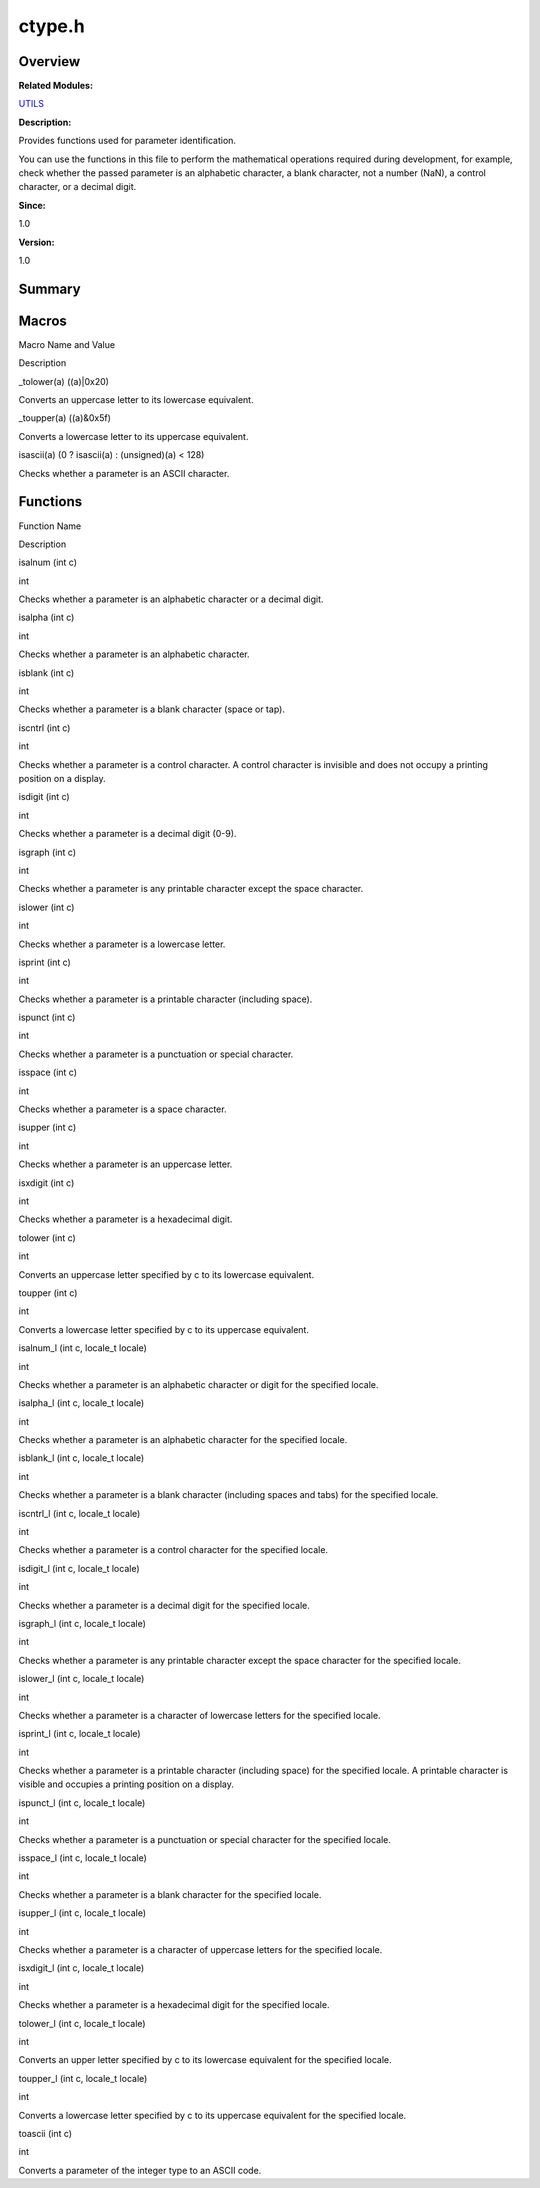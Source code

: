 ctype.h
=======

**Overview**\ 
--------------

**Related Modules:**

`UTILS <utils.md>`__

**Description:**

Provides functions used for parameter identification.

You can use the functions in this file to perform the mathematical
operations required during development, for example, check whether the
passed parameter is an alphabetic character, a blank character, not a
number (NaN), a control character, or a decimal digit.

**Since:**

1.0

**Version:**

1.0

**Summary**\ 
-------------

Macros
------

.. raw:: html

   <table>

.. raw:: html

   <thead align="left">

.. raw:: html

   <tr id="row1275595110084829">

.. raw:: html

   <th class="cellrowborder" valign="top" width="50%" id="mcps1.1.3.1.1">

.. raw:: html

   <p id="p1328069915084829">

Macro Name and Value

.. raw:: html

   </p>

.. raw:: html

   </th>

.. raw:: html

   <th class="cellrowborder" valign="top" width="50%" id="mcps1.1.3.1.2">

.. raw:: html

   <p id="p1699955765084829">

Description

.. raw:: html

   </p>

.. raw:: html

   </th>

.. raw:: html

   </tr>

.. raw:: html

   </thead>

.. raw:: html

   <tbody>

.. raw:: html

   <tr id="row413606838084829">

.. raw:: html

   <td class="cellrowborder" valign="top" width="50%" headers="mcps1.1.3.1.1 ">

.. raw:: html

   <p id="p1199321498084829">

\_tolower(a) ((a)|0x20)

.. raw:: html

   </p>

.. raw:: html

   </td>

.. raw:: html

   <td class="cellrowborder" valign="top" width="50%" headers="mcps1.1.3.1.2 ">

.. raw:: html

   <p id="p792760953084829">

Converts an uppercase letter to its lowercase equivalent.

.. raw:: html

   </p>

.. raw:: html

   </td>

.. raw:: html

   </tr>

.. raw:: html

   <tr id="row1086264725084829">

.. raw:: html

   <td class="cellrowborder" valign="top" width="50%" headers="mcps1.1.3.1.1 ">

.. raw:: html

   <p id="p1383033970084829">

\_toupper(a) ((a)&0x5f)

.. raw:: html

   </p>

.. raw:: html

   </td>

.. raw:: html

   <td class="cellrowborder" valign="top" width="50%" headers="mcps1.1.3.1.2 ">

.. raw:: html

   <p id="p985300697084829">

Converts a lowercase letter to its uppercase equivalent.

.. raw:: html

   </p>

.. raw:: html

   </td>

.. raw:: html

   </tr>

.. raw:: html

   <tr id="row555321676084829">

.. raw:: html

   <td class="cellrowborder" valign="top" width="50%" headers="mcps1.1.3.1.1 ">

.. raw:: html

   <p id="p434422089084829">

isascii(a) (0 ? isascii(a) : (unsigned)(a) < 128)

.. raw:: html

   </p>

.. raw:: html

   </td>

.. raw:: html

   <td class="cellrowborder" valign="top" width="50%" headers="mcps1.1.3.1.2 ">

.. raw:: html

   <p id="p1139875360084829">

Checks whether a parameter is an ASCII character.

.. raw:: html

   </p>

.. raw:: html

   </td>

.. raw:: html

   </tr>

.. raw:: html

   </tbody>

.. raw:: html

   </table>

Functions
---------

.. raw:: html

   <table>

.. raw:: html

   <thead align="left">

.. raw:: html

   <tr id="row343333518084829">

.. raw:: html

   <th class="cellrowborder" valign="top" width="50%" id="mcps1.1.3.1.1">

.. raw:: html

   <p id="p1795588026084829">

Function Name

.. raw:: html

   </p>

.. raw:: html

   </th>

.. raw:: html

   <th class="cellrowborder" valign="top" width="50%" id="mcps1.1.3.1.2">

.. raw:: html

   <p id="p1537138260084829">

Description

.. raw:: html

   </p>

.. raw:: html

   </th>

.. raw:: html

   </tr>

.. raw:: html

   </thead>

.. raw:: html

   <tbody>

.. raw:: html

   <tr id="row564714636084829">

.. raw:: html

   <td class="cellrowborder" valign="top" width="50%" headers="mcps1.1.3.1.1 ">

.. raw:: html

   <p id="p1672674877084829">

isalnum (int c)

.. raw:: html

   </p>

.. raw:: html

   </td>

.. raw:: html

   <td class="cellrowborder" valign="top" width="50%" headers="mcps1.1.3.1.2 ">

.. raw:: html

   <p id="p1664744269084829">

int

.. raw:: html

   </p>

.. raw:: html

   <p id="p1580180179084829">

Checks whether a parameter is an alphabetic character or a decimal
digit.

.. raw:: html

   </p>

.. raw:: html

   </td>

.. raw:: html

   </tr>

.. raw:: html

   <tr id="row1189960236084829">

.. raw:: html

   <td class="cellrowborder" valign="top" width="50%" headers="mcps1.1.3.1.1 ">

.. raw:: html

   <p id="p284012229084829">

isalpha (int c)

.. raw:: html

   </p>

.. raw:: html

   </td>

.. raw:: html

   <td class="cellrowborder" valign="top" width="50%" headers="mcps1.1.3.1.2 ">

.. raw:: html

   <p id="p307556846084829">

int

.. raw:: html

   </p>

.. raw:: html

   <p id="p1178103084829">

Checks whether a parameter is an alphabetic character.

.. raw:: html

   </p>

.. raw:: html

   </td>

.. raw:: html

   </tr>

.. raw:: html

   <tr id="row1616767849084829">

.. raw:: html

   <td class="cellrowborder" valign="top" width="50%" headers="mcps1.1.3.1.1 ">

.. raw:: html

   <p id="p758802845084829">

isblank (int c)

.. raw:: html

   </p>

.. raw:: html

   </td>

.. raw:: html

   <td class="cellrowborder" valign="top" width="50%" headers="mcps1.1.3.1.2 ">

.. raw:: html

   <p id="p1775090659084829">

int

.. raw:: html

   </p>

.. raw:: html

   <p id="p1034394312084829">

Checks whether a parameter is a blank character (space or tap).

.. raw:: html

   </p>

.. raw:: html

   </td>

.. raw:: html

   </tr>

.. raw:: html

   <tr id="row378565358084829">

.. raw:: html

   <td class="cellrowborder" valign="top" width="50%" headers="mcps1.1.3.1.1 ">

.. raw:: html

   <p id="p2073995200084829">

iscntrl (int c)

.. raw:: html

   </p>

.. raw:: html

   </td>

.. raw:: html

   <td class="cellrowborder" valign="top" width="50%" headers="mcps1.1.3.1.2 ">

.. raw:: html

   <p id="p151280872084829">

int

.. raw:: html

   </p>

.. raw:: html

   <p id="p1136115098084829">

Checks whether a parameter is a control character. A control character
is invisible and does not occupy a printing position on a display.

.. raw:: html

   </p>

.. raw:: html

   </td>

.. raw:: html

   </tr>

.. raw:: html

   <tr id="row510879572084829">

.. raw:: html

   <td class="cellrowborder" valign="top" width="50%" headers="mcps1.1.3.1.1 ">

.. raw:: html

   <p id="p782553560084829">

isdigit (int c)

.. raw:: html

   </p>

.. raw:: html

   </td>

.. raw:: html

   <td class="cellrowborder" valign="top" width="50%" headers="mcps1.1.3.1.2 ">

.. raw:: html

   <p id="p1734765084084829">

int

.. raw:: html

   </p>

.. raw:: html

   <p id="p60721526084829">

Checks whether a parameter is a decimal digit (0-9).

.. raw:: html

   </p>

.. raw:: html

   </td>

.. raw:: html

   </tr>

.. raw:: html

   <tr id="row970709973084829">

.. raw:: html

   <td class="cellrowborder" valign="top" width="50%" headers="mcps1.1.3.1.1 ">

.. raw:: html

   <p id="p908793700084829">

isgraph (int c)

.. raw:: html

   </p>

.. raw:: html

   </td>

.. raw:: html

   <td class="cellrowborder" valign="top" width="50%" headers="mcps1.1.3.1.2 ">

.. raw:: html

   <p id="p438453666084829">

int

.. raw:: html

   </p>

.. raw:: html

   <p id="p1772934049084829">

Checks whether a parameter is any printable character except the space
character.

.. raw:: html

   </p>

.. raw:: html

   </td>

.. raw:: html

   </tr>

.. raw:: html

   <tr id="row1894970964084829">

.. raw:: html

   <td class="cellrowborder" valign="top" width="50%" headers="mcps1.1.3.1.1 ">

.. raw:: html

   <p id="p98307761084829">

islower (int c)

.. raw:: html

   </p>

.. raw:: html

   </td>

.. raw:: html

   <td class="cellrowborder" valign="top" width="50%" headers="mcps1.1.3.1.2 ">

.. raw:: html

   <p id="p311312639084829">

int

.. raw:: html

   </p>

.. raw:: html

   <p id="p393587457084829">

Checks whether a parameter is a lowercase letter.

.. raw:: html

   </p>

.. raw:: html

   </td>

.. raw:: html

   </tr>

.. raw:: html

   <tr id="row1949499568084829">

.. raw:: html

   <td class="cellrowborder" valign="top" width="50%" headers="mcps1.1.3.1.1 ">

.. raw:: html

   <p id="p1401649564084829">

isprint (int c)

.. raw:: html

   </p>

.. raw:: html

   </td>

.. raw:: html

   <td class="cellrowborder" valign="top" width="50%" headers="mcps1.1.3.1.2 ">

.. raw:: html

   <p id="p288664393084829">

int

.. raw:: html

   </p>

.. raw:: html

   <p id="p224432352084829">

Checks whether a parameter is a printable character (including space).

.. raw:: html

   </p>

.. raw:: html

   </td>

.. raw:: html

   </tr>

.. raw:: html

   <tr id="row133933503084829">

.. raw:: html

   <td class="cellrowborder" valign="top" width="50%" headers="mcps1.1.3.1.1 ">

.. raw:: html

   <p id="p803996257084829">

ispunct (int c)

.. raw:: html

   </p>

.. raw:: html

   </td>

.. raw:: html

   <td class="cellrowborder" valign="top" width="50%" headers="mcps1.1.3.1.2 ">

.. raw:: html

   <p id="p69912497084829">

int

.. raw:: html

   </p>

.. raw:: html

   <p id="p2123086278084829">

Checks whether a parameter is a punctuation or special character.

.. raw:: html

   </p>

.. raw:: html

   </td>

.. raw:: html

   </tr>

.. raw:: html

   <tr id="row311850230084829">

.. raw:: html

   <td class="cellrowborder" valign="top" width="50%" headers="mcps1.1.3.1.1 ">

.. raw:: html

   <p id="p1872745302084829">

isspace (int c)

.. raw:: html

   </p>

.. raw:: html

   </td>

.. raw:: html

   <td class="cellrowborder" valign="top" width="50%" headers="mcps1.1.3.1.2 ">

.. raw:: html

   <p id="p404724518084829">

int

.. raw:: html

   </p>

.. raw:: html

   <p id="p1465079474084829">

Checks whether a parameter is a space character.

.. raw:: html

   </p>

.. raw:: html

   </td>

.. raw:: html

   </tr>

.. raw:: html

   <tr id="row1928813531084829">

.. raw:: html

   <td class="cellrowborder" valign="top" width="50%" headers="mcps1.1.3.1.1 ">

.. raw:: html

   <p id="p308597664084829">

isupper (int c)

.. raw:: html

   </p>

.. raw:: html

   </td>

.. raw:: html

   <td class="cellrowborder" valign="top" width="50%" headers="mcps1.1.3.1.2 ">

.. raw:: html

   <p id="p198818391084829">

int

.. raw:: html

   </p>

.. raw:: html

   <p id="p1605579028084829">

Checks whether a parameter is an uppercase letter.

.. raw:: html

   </p>

.. raw:: html

   </td>

.. raw:: html

   </tr>

.. raw:: html

   <tr id="row792245744084829">

.. raw:: html

   <td class="cellrowborder" valign="top" width="50%" headers="mcps1.1.3.1.1 ">

.. raw:: html

   <p id="p1081384744084829">

isxdigit (int c)

.. raw:: html

   </p>

.. raw:: html

   </td>

.. raw:: html

   <td class="cellrowborder" valign="top" width="50%" headers="mcps1.1.3.1.2 ">

.. raw:: html

   <p id="p151765358084829">

int

.. raw:: html

   </p>

.. raw:: html

   <p id="p697656425084829">

Checks whether a parameter is a hexadecimal digit.

.. raw:: html

   </p>

.. raw:: html

   </td>

.. raw:: html

   </tr>

.. raw:: html

   <tr id="row998143355084829">

.. raw:: html

   <td class="cellrowborder" valign="top" width="50%" headers="mcps1.1.3.1.1 ">

.. raw:: html

   <p id="p1048078279084829">

tolower (int c)

.. raw:: html

   </p>

.. raw:: html

   </td>

.. raw:: html

   <td class="cellrowborder" valign="top" width="50%" headers="mcps1.1.3.1.2 ">

.. raw:: html

   <p id="p950024402084829">

int

.. raw:: html

   </p>

.. raw:: html

   <p id="p1512049536084829">

Converts an uppercase letter specified by c to its lowercase equivalent.

.. raw:: html

   </p>

.. raw:: html

   </td>

.. raw:: html

   </tr>

.. raw:: html

   <tr id="row1551902378084829">

.. raw:: html

   <td class="cellrowborder" valign="top" width="50%" headers="mcps1.1.3.1.1 ">

.. raw:: html

   <p id="p164971435084829">

toupper (int c)

.. raw:: html

   </p>

.. raw:: html

   </td>

.. raw:: html

   <td class="cellrowborder" valign="top" width="50%" headers="mcps1.1.3.1.2 ">

.. raw:: html

   <p id="p327310150084829">

int

.. raw:: html

   </p>

.. raw:: html

   <p id="p1200928836084829">

Converts a lowercase letter specified by c to its uppercase equivalent.

.. raw:: html

   </p>

.. raw:: html

   </td>

.. raw:: html

   </tr>

.. raw:: html

   <tr id="row989256895084829">

.. raw:: html

   <td class="cellrowborder" valign="top" width="50%" headers="mcps1.1.3.1.1 ">

.. raw:: html

   <p id="p210423956084829">

isalnum_l (int c, locale_t locale)

.. raw:: html

   </p>

.. raw:: html

   </td>

.. raw:: html

   <td class="cellrowborder" valign="top" width="50%" headers="mcps1.1.3.1.2 ">

.. raw:: html

   <p id="p428489460084829">

int

.. raw:: html

   </p>

.. raw:: html

   <p id="p1535365049084829">

Checks whether a parameter is an alphabetic character or digit for the
specified locale.

.. raw:: html

   </p>

.. raw:: html

   </td>

.. raw:: html

   </tr>

.. raw:: html

   <tr id="row1837608564084829">

.. raw:: html

   <td class="cellrowborder" valign="top" width="50%" headers="mcps1.1.3.1.1 ">

.. raw:: html

   <p id="p690795351084829">

isalpha_l (int c, locale_t locale)

.. raw:: html

   </p>

.. raw:: html

   </td>

.. raw:: html

   <td class="cellrowborder" valign="top" width="50%" headers="mcps1.1.3.1.2 ">

.. raw:: html

   <p id="p1639419285084829">

int

.. raw:: html

   </p>

.. raw:: html

   <p id="p1721398574084829">

Checks whether a parameter is an alphabetic character for the specified
locale.

.. raw:: html

   </p>

.. raw:: html

   </td>

.. raw:: html

   </tr>

.. raw:: html

   <tr id="row1724424347084829">

.. raw:: html

   <td class="cellrowborder" valign="top" width="50%" headers="mcps1.1.3.1.1 ">

.. raw:: html

   <p id="p70592142084829">

isblank_l (int c, locale_t locale)

.. raw:: html

   </p>

.. raw:: html

   </td>

.. raw:: html

   <td class="cellrowborder" valign="top" width="50%" headers="mcps1.1.3.1.2 ">

.. raw:: html

   <p id="p1681642381084829">

int

.. raw:: html

   </p>

.. raw:: html

   <p id="p971684272084829">

Checks whether a parameter is a blank character (including spaces and
tabs) for the specified locale.

.. raw:: html

   </p>

.. raw:: html

   </td>

.. raw:: html

   </tr>

.. raw:: html

   <tr id="row1103733787084829">

.. raw:: html

   <td class="cellrowborder" valign="top" width="50%" headers="mcps1.1.3.1.1 ">

.. raw:: html

   <p id="p1806550944084829">

iscntrl_l (int c, locale_t locale)

.. raw:: html

   </p>

.. raw:: html

   </td>

.. raw:: html

   <td class="cellrowborder" valign="top" width="50%" headers="mcps1.1.3.1.2 ">

.. raw:: html

   <p id="p1441608649084829">

int

.. raw:: html

   </p>

.. raw:: html

   <p id="p788480844084829">

Checks whether a parameter is a control character for the specified
locale.

.. raw:: html

   </p>

.. raw:: html

   </td>

.. raw:: html

   </tr>

.. raw:: html

   <tr id="row1047118644084829">

.. raw:: html

   <td class="cellrowborder" valign="top" width="50%" headers="mcps1.1.3.1.1 ">

.. raw:: html

   <p id="p1018933569084829">

isdigit_l (int c, locale_t locale)

.. raw:: html

   </p>

.. raw:: html

   </td>

.. raw:: html

   <td class="cellrowborder" valign="top" width="50%" headers="mcps1.1.3.1.2 ">

.. raw:: html

   <p id="p380560837084829">

int

.. raw:: html

   </p>

.. raw:: html

   <p id="p801273513084829">

Checks whether a parameter is a decimal digit for the specified locale.

.. raw:: html

   </p>

.. raw:: html

   </td>

.. raw:: html

   </tr>

.. raw:: html

   <tr id="row1450528701084829">

.. raw:: html

   <td class="cellrowborder" valign="top" width="50%" headers="mcps1.1.3.1.1 ">

.. raw:: html

   <p id="p337429208084829">

isgraph_l (int c, locale_t locale)

.. raw:: html

   </p>

.. raw:: html

   </td>

.. raw:: html

   <td class="cellrowborder" valign="top" width="50%" headers="mcps1.1.3.1.2 ">

.. raw:: html

   <p id="p1946504488084829">

int

.. raw:: html

   </p>

.. raw:: html

   <p id="p1757992548084829">

Checks whether a parameter is any printable character except the space
character for the specified locale.

.. raw:: html

   </p>

.. raw:: html

   </td>

.. raw:: html

   </tr>

.. raw:: html

   <tr id="row738438032084829">

.. raw:: html

   <td class="cellrowborder" valign="top" width="50%" headers="mcps1.1.3.1.1 ">

.. raw:: html

   <p id="p2000575678084829">

islower_l (int c, locale_t locale)

.. raw:: html

   </p>

.. raw:: html

   </td>

.. raw:: html

   <td class="cellrowborder" valign="top" width="50%" headers="mcps1.1.3.1.2 ">

.. raw:: html

   <p id="p400842692084829">

int

.. raw:: html

   </p>

.. raw:: html

   <p id="p1934377001084829">

Checks whether a parameter is a character of lowercase letters for the
specified locale.

.. raw:: html

   </p>

.. raw:: html

   </td>

.. raw:: html

   </tr>

.. raw:: html

   <tr id="row962106767084829">

.. raw:: html

   <td class="cellrowborder" valign="top" width="50%" headers="mcps1.1.3.1.1 ">

.. raw:: html

   <p id="p2673402084829">

isprint_l (int c, locale_t locale)

.. raw:: html

   </p>

.. raw:: html

   </td>

.. raw:: html

   <td class="cellrowborder" valign="top" width="50%" headers="mcps1.1.3.1.2 ">

.. raw:: html

   <p id="p112070549084829">

int

.. raw:: html

   </p>

.. raw:: html

   <p id="p1115177877084829">

Checks whether a parameter is a printable character (including space)
for the specified locale. A printable character is visible and occupies
a printing position on a display.

.. raw:: html

   </p>

.. raw:: html

   </td>

.. raw:: html

   </tr>

.. raw:: html

   <tr id="row1937731847084829">

.. raw:: html

   <td class="cellrowborder" valign="top" width="50%" headers="mcps1.1.3.1.1 ">

.. raw:: html

   <p id="p631629360084829">

ispunct_l (int c, locale_t locale)

.. raw:: html

   </p>

.. raw:: html

   </td>

.. raw:: html

   <td class="cellrowborder" valign="top" width="50%" headers="mcps1.1.3.1.2 ">

.. raw:: html

   <p id="p393058294084829">

int

.. raw:: html

   </p>

.. raw:: html

   <p id="p984429006084829">

Checks whether a parameter is a punctuation or special character for the
specified locale.

.. raw:: html

   </p>

.. raw:: html

   </td>

.. raw:: html

   </tr>

.. raw:: html

   <tr id="row669023866084829">

.. raw:: html

   <td class="cellrowborder" valign="top" width="50%" headers="mcps1.1.3.1.1 ">

.. raw:: html

   <p id="p1659081520084829">

isspace_l (int c, locale_t locale)

.. raw:: html

   </p>

.. raw:: html

   </td>

.. raw:: html

   <td class="cellrowborder" valign="top" width="50%" headers="mcps1.1.3.1.2 ">

.. raw:: html

   <p id="p773889540084829">

int

.. raw:: html

   </p>

.. raw:: html

   <p id="p164919638084829">

Checks whether a parameter is a blank character for the specified
locale.

.. raw:: html

   </p>

.. raw:: html

   </td>

.. raw:: html

   </tr>

.. raw:: html

   <tr id="row1755945704084829">

.. raw:: html

   <td class="cellrowborder" valign="top" width="50%" headers="mcps1.1.3.1.1 ">

.. raw:: html

   <p id="p9188225084829">

isupper_l (int c, locale_t locale)

.. raw:: html

   </p>

.. raw:: html

   </td>

.. raw:: html

   <td class="cellrowborder" valign="top" width="50%" headers="mcps1.1.3.1.2 ">

.. raw:: html

   <p id="p962444113084829">

int

.. raw:: html

   </p>

.. raw:: html

   <p id="p682716441084829">

Checks whether a parameter is a character of uppercase letters for the
specified locale.

.. raw:: html

   </p>

.. raw:: html

   </td>

.. raw:: html

   </tr>

.. raw:: html

   <tr id="row952255442084829">

.. raw:: html

   <td class="cellrowborder" valign="top" width="50%" headers="mcps1.1.3.1.1 ">

.. raw:: html

   <p id="p360963436084829">

isxdigit_l (int c, locale_t locale)

.. raw:: html

   </p>

.. raw:: html

   </td>

.. raw:: html

   <td class="cellrowborder" valign="top" width="50%" headers="mcps1.1.3.1.2 ">

.. raw:: html

   <p id="p1509325943084829">

int

.. raw:: html

   </p>

.. raw:: html

   <p id="p1992893467084829">

Checks whether a parameter is a hexadecimal digit for the specified
locale.

.. raw:: html

   </p>

.. raw:: html

   </td>

.. raw:: html

   </tr>

.. raw:: html

   <tr id="row1231907116084829">

.. raw:: html

   <td class="cellrowborder" valign="top" width="50%" headers="mcps1.1.3.1.1 ">

.. raw:: html

   <p id="p804301385084829">

tolower_l (int c, locale_t locale)

.. raw:: html

   </p>

.. raw:: html

   </td>

.. raw:: html

   <td class="cellrowborder" valign="top" width="50%" headers="mcps1.1.3.1.2 ">

.. raw:: html

   <p id="p899018022084829">

int

.. raw:: html

   </p>

.. raw:: html

   <p id="p1705387514084829">

Converts an upper letter specified by c to its lowercase equivalent for
the specified locale.

.. raw:: html

   </p>

.. raw:: html

   </td>

.. raw:: html

   </tr>

.. raw:: html

   <tr id="row863527602084829">

.. raw:: html

   <td class="cellrowborder" valign="top" width="50%" headers="mcps1.1.3.1.1 ">

.. raw:: html

   <p id="p490873678084829">

toupper_l (int c, locale_t locale)

.. raw:: html

   </p>

.. raw:: html

   </td>

.. raw:: html

   <td class="cellrowborder" valign="top" width="50%" headers="mcps1.1.3.1.2 ">

.. raw:: html

   <p id="p1715693034084829">

int

.. raw:: html

   </p>

.. raw:: html

   <p id="p408756446084829">

Converts a lowercase letter specified by c to its uppercase equivalent
for the specified locale.

.. raw:: html

   </p>

.. raw:: html

   </td>

.. raw:: html

   </tr>

.. raw:: html

   <tr id="row1653489401084829">

.. raw:: html

   <td class="cellrowborder" valign="top" width="50%" headers="mcps1.1.3.1.1 ">

.. raw:: html

   <p id="p824209948084829">

toascii (int c)

.. raw:: html

   </p>

.. raw:: html

   </td>

.. raw:: html

   <td class="cellrowborder" valign="top" width="50%" headers="mcps1.1.3.1.2 ">

.. raw:: html

   <p id="p942659597084829">

int

.. raw:: html

   </p>

.. raw:: html

   <p id="p1427562111084829">

Converts a parameter of the integer type to an ASCII code.

.. raw:: html

   </p>

.. raw:: html

   </td>

.. raw:: html

   </tr>

.. raw:: html

   </tbody>

.. raw:: html

   </table>

